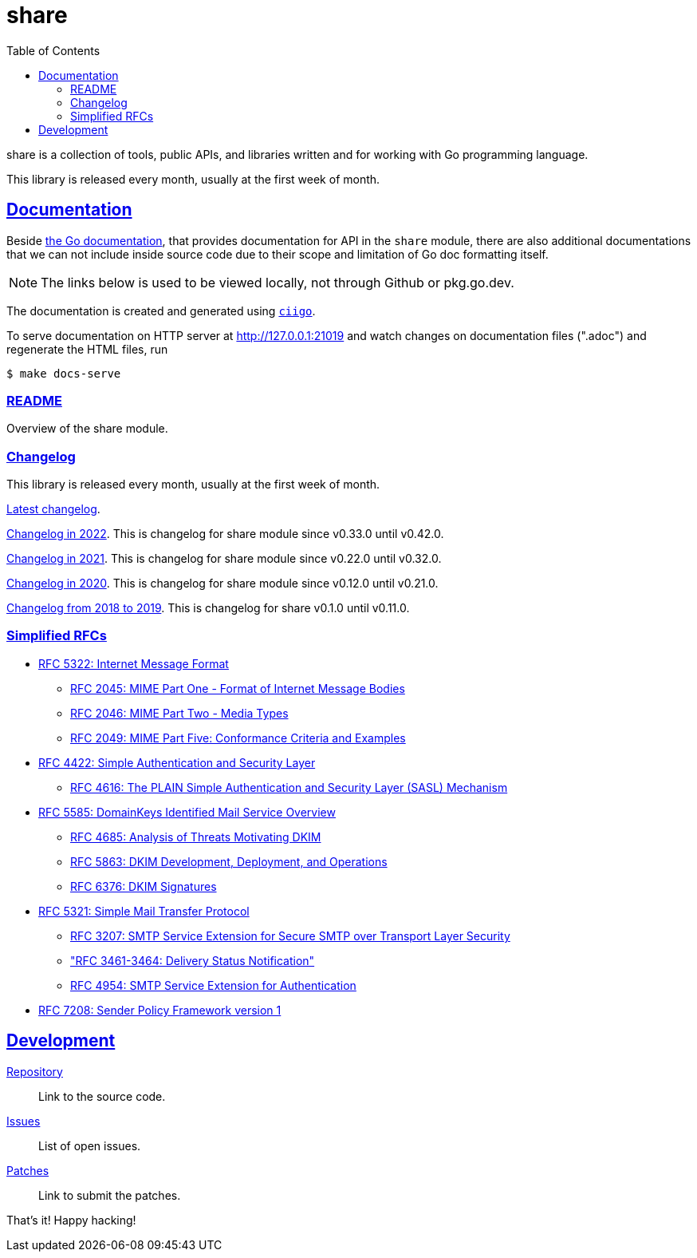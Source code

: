 # share
:toc:
:sectlinks:

share is a collection of tools, public APIs, and libraries written and for
working with Go programming language.

This library is released every month, usually at the first week of month.

==  Documentation

Beside
https://pkg.go.dev/github.com/shuLhan/share#section-documentation[the Go
documentation^],
that provides documentation for API in the `share` module, there are also
additional documentations that we can not include inside source code due to
their scope and limitation of Go doc formatting itself.

NOTE: The links below is used to be viewed locally, not through Github or
pkg.go.dev.

The documentation is created and generated using
https://git.sr.ht/~shulhan/ciigo[`ciigo`].

To serve documentation on HTTP server at http://127.0.0.1:21019 and watch
changes on documentation files (".adoc") and regenerate the HTML
files, run

----
$ make docs-serve
----

=== link:README.html[README^]

Overview of the share module.


=== Changelog

This library is released every month, usually at the first week of month.

link:CHANGELOG.html[Latest changelog^].

link:CHANGELOG_2022.html[Changelog in 2022^].
This is changelog for share module since v0.33.0 until v0.42.0.

link:CHANGELOG_2021.html[Changelog in 2021^].
This is changelog for share module since v0.22.0 until v0.32.0.

link:CHANGELOG_2020.html[Changelog in 2020^].
This is changelog for share module since v0.12.0 until v0.21.0.

link:CHANGELOG_2018-2019.html[Changelog from 2018 to 2019^].
This is changelog for share v0.1.0 until v0.11.0.


=== Simplified RFCs

* link:RFC_5322__IMF.html[RFC 5322: Internet Message Format]
** link:RFC_2045__MIME_I_FORMAT.html[RFC 2045: MIME Part One - Format of Internet Message Bodies]
** link:RFC_2046__MIME_II_MEDIA_TYPES.html[RFC 2046: MIME Part Two - Media Types]
** link:RFC_2049__MIME_V_CONFORMANCE.html[RFC 2049: MIME Part Five: Conformance Criteria and Examples]

* link:RFC_4422__SASL.html[RFC 4422: Simple Authentication and Security Layer]
** link:RFC_4616__SASL_PLAIN.html[RFC 4616: The PLAIN Simple Authentication and Security Layer (SASL) Mechanism]

* link:RFC_5585__DKIM_OVERVIEW.html[RFC 5585: DomainKeys Identified Mail Service Overview]
** link:RFC_4865__DKIM_THREATS.html[RFC 4685: Analysis of Threats Motivating DKIM]
** link:RFC_5863__DKIM_DEVOPS.html[RFC 5863: DKIM Development, Deployment, and Operations]
** link:RFC_6376__DKIM_SIGNATURES.html[RFC 6376: DKIM Signatures]

* link:RFC_5321__SMTP.html[RFC 5321: Simple Mail Transfer Protocol]
** link:RFC_3207__ESMTP_TLS.html[RFC 3207: SMTP Service Extension for Secure SMTP over Transport Layer Security]
** link:RFC_3461-3464__ESMTP_DSN.html["RFC 3461-3464: Delivery Status Notification"]
** link:RFC_4954__ESMTP_AUTH.html[RFC 4954: SMTP Service Extension for Authentication]

* link:RFC_7808__SPFv1.html[RFC 7208: Sender Policy Framework version 1]


==  Development

https://github.com/shuLhan/share[Repository^]::
Link to the source code.

https://github.com/shuLhan/share/issues[Issues^]::
List of open issues.

https://github.com/shuLhan/share/pulls[Patches^]::
Link to submit the patches.


That's it! Happy hacking!
